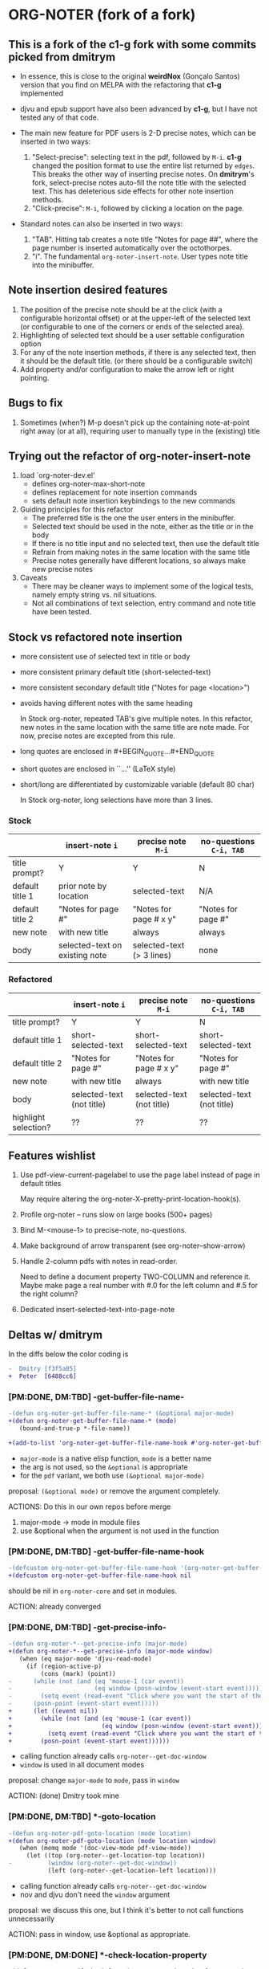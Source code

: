 * ORG-NOTER (fork of a fork)
** This is a fork of the *c1-g* fork with some commits picked from *dmitrym*
   - In essence, this is close to the original *weirdNox* (Gonçalo Santos)
     version that you find on MELPA with the refactoring that *c1-g* implemented

   - djvu and epub support have also been advanced by *c1-g*, but I have not
     tested any of that code.

   - The main new feature for PDF users is 2-D precise notes, which can be
     inserted in two ways:
     1. "Select-precise": selecting text in the pdf, followed by =M-i=.  *c1-g*
        changed the position format to use the entire list returned by =edges=.
        This breaks the other way of inserting precise notes.  On *dmitrym*'s
        fork, select-precise notes auto-fill the note title with the selected
        text.  This has deleterious side effects for other note insertion methods.
     2. "Click-precise": =M-i=, followed by clicking a location on the page.

   - Standard notes can also be inserted in two ways:
     1. "TAB".  Hitting tab creates a note title "Notes for page ##", where the
        page number is inserted automatically over the octothorpes.
     2. "i".  The fundamental =org-noter-insert-note=.  User types note title
        into the minibuffer.
** Note insertion desired features
   1. The position of the precise note should be at the click (with a
      configurable horizontal offset) or at the upper-left of the selected text
      (or configurable to one of the corners or ends of the selected area).
   2. Highlighting of selected text should be a user settable configuration option
   3. For any of the note insertion methods, if there is any selected text, then
      it should be the default title.  (or there should be a configurable
      switch)
   4. Add property and/or configuration to make the arrow left or right
      pointing.

** Bugs to fix
   1. Sometimes (when?) M-p doesn't pick up the containing note-at-point right
      away (or at all), requiring user to manually type in the (existing) title

** Trying out the refactor of org-noter-insert-note
   1. load `org-noter-dev.el'
      - defines org-noter-max-short-note
      - defines replacement for note insertion commands
      - sets default note insertion keybindings to the new commands
   2. Guiding principles for this refactor
      - The preferred title is the one the user enters in the minibuffer.
      - Selected text should be used in the note, either as the title or in the body
      - If there is no title input and no selected text, then use the default title
      - Refrain from making notes in the same location with the same title
      - Precise notes generally have different locations, so always make new
        precise notes
   3. Caveats
      - There may be cleaner ways to implement some of the logical tests, namely
        empty string vs. nil situations.
      - Not all combinations of text selection, entry command and note title
        have been tested.

** Stock vs refactored note insertion
   - more consistent use of selected text in title or body
   - more consistent primary default title (short-selected-text)
   - more consistent secondary default title ("Notes for page <location>")
   - avoids having different notes with the same heading

     In Stock org-noter, repeated TAB's give multiple notes.  In this refactor,
     new notes in the same location with the same title are note made.  For now,
     precise notes are excepted from this rule.

   - long quotes are enclosed in #+BEGIN_QUOTE...#+END_QUOTE
   - short quotes are enclosed in ``...'' (LaTeX style)
   - short/long are differentiated by customizable variable (default 80 char)

     In Stock org-noter, long selections have more than 3 lines.

*** Stock
   |                 | insert-note =i=                | precise note =M-i=        | no-questions =C-i, TAB= |
   |-----------------+--------------------------------+---------------------------+-------------------------|
   | title prompt?   | Y                              | Y                         | N                       |
   | default title 1 | prior note by location         | selected-text             | N/A                     |
   | default title 2 | "Notes for page #"             | "Notes for page # x y"    | "Notes for page #"      |
   | new note        | with new title                 | always                    | always                  |
   | body            | selected-text on existing note | selected-text (> 3 lines) | none                    |
   |-----------------+--------------------------------+---------------------------+-------------------------|

*** Refactored
   |                      | insert-note =i=           | precise note =M-i=        | no-questions =C-i, TAB=   |
   |----------------------+---------------------------+---------------------------+---------------------------|
   | title prompt?        | Y                         | Y                         | N                         |
   | default title 1      | short-selected-text       | short-selected-text       | short-selected-text       |
   | default title 2      | "Notes for page #"        | "Notes for page # x y"    | "Notes for page #"        |
   | new note             | with new title            | always                    | with new title            |
   | body                 | selected-text (not title) | selected-text (not title) | selected-text (not title) |
   |----------------------+---------------------------+---------------------------+---------------------------|
   | highlight selection? | ??                        | ??                        | ??                        |
** Features wishlist
   1. Use pdf-view-current-pagelabel to use the page label instead of page in
      default titles

      May require altering the org-noter-X--pretty-print-location-hook(s).

   2. Profile org-noter -- runs slow on large books (500+ pages)

   3. Bind M-<mouse-1> to precise-note, no-questions.

   4. Make background of arrow transparent (see org-noter--show-arrow)

   5. Handle 2-column pdfs with notes in read-order.

      Need to define a document property TWO-COLUMN and reference it.  Maybe
      make page a real number with #.0 for the left column and #.5 for the right
      column?

   6. Dedicated insert-selected-text-into-page-note
** Deltas w/ dmitrym
   In the diffs below the color coding is
   #+begin_src diff
-  Dmitry [f3f5a05]
+  Peter  [6488cc6]
   #+end_src
*** [PM:DONE, DM:TBD] *-get-buffer-file-name-*
#+begin_src diff
-(defun org-noter-get-buffer-file-name-* (&optional major-mode)
+(defun org-noter-get-buffer-file-name-* (mode)
   (bound-and-true-p *-file-name))

+(add-to-list 'org-noter-get-buffer-file-name-hook #'org-noter-get-buffer-file-name-*)
#+end_src

    - =major-mode= is a native elisp function, =mode= is a better name
    - the arg is not used, so the =&optional= is appropriate
    - for the =pdf= variant, we both use =(&optional major-mode)=

    proposal: =(&optional mode)= or remove the argument completely.

    ACTIONS: Do this in our own repos before merge
    1. major-mode -> mode in module files
    2. use &optional when the argument is not used in the function

*** [PM:DONE, DM:TBD] -get-buffer-file-name-hook
#+begin_src diff
-(defcustom org-noter-get-buffer-file-name-hook '(org-noter-get-buffer-file-name-nov org-noter-get-buffer-file-name-pdf)
+(defcustom org-noter-get-buffer-file-name-hook nil
#+end_src

    should be nil in =org-noter-core= and set in modules.

    ACTION: already converged
*** [PM:DONE, DM:TBD] *-get-precise-info-*
#+begin_src diff
-(defun org-noter-*--get-precise-info (major-mode)
+(defun org-noter-*--get-precise-info (major-mode window)
   (when (eq major-mode 'djvu-read-mode)
     (if (region-active-p)
         (cons (mark) (point))
-      (while (not (and (eq 'mouse-1 (car event))
-                       (eq window (posn-window (event-start event)))))
-        (setq event (read-event "Click where you want the start of the note to be!")))
-      (posn-point (event-start event)))))
+      (let ((event nil))
+        (while (not (and (eq 'mouse-1 (car event))
+                         (eq window (posn-window (event-start event)))))
+          (setq event (read-event "Click where you want the start of the note to be!")))
+        (posn-point (event-start event))))))
#+end_src

    - calling function already calls =org-noter--get-doc-window=
    - =window= is used in all document modes

    proposal: change =major-mode= to =mode=, pass in =window=

    ACTION: (done) Dmitry took mine
*** [PM:DONE, DM:TBD] *-goto-location
#+begin_src diff
-(defun org-noter-pdf-goto-location (mode location)
+(defun org-noter-pdf-goto-location (mode location window)
   (when (memq mode '(doc-view-mode pdf-view-mode))
     (let ((top (org-noter--get-location-top location))
-          (window (org-noter--get-doc-window))
           (left (org-noter--get-location-left location)))
#+end_src
    - calling function already calls =org-noter--get-doc-window=
    - nov and djvu don't need the =window= argument

    proposal: we discuss this one, but I think it's better to not call functions
    unnecessarily

    ACTION:
    pass in window, use &optional as appropriate.

*** [PM:DONE, DM:DONE] *-check-location-property
 #+begin_src diff
 (defun org-noter-pdf-check-location-property (&optional property)
   "Check if PROPERTY is a valid location property"
-  (equal 5 (length (read property))))
+  t)
 #+end_src

    location can be
    1. page
    2. page v-pos
    3. page v-pos . h-pos

    neither function works properly.  need to read the calling function to
    determine course of action..

    ACTION: done, gone on Dmitry's side.
    P: check diff, remove if it's still there.
*** [PM:DONE, DM:TBD] -doc--get-precise-info
#+begin_src diff
+(defun org-noter-doc--get-precise-info (major-mode window)
+  (when (eq major-mode 'doc-view-mode)
     (let ((event nil))
       (while (not (and (eq 'mouse-1 (car event))
                        (eq window (posn-window (event-start event)))))
         (setq event (read-event "Click where you want the start of the note to be!")))
-      (let ((col-row (posn-col-row (event-start event))))
-        (org-noter--conv-page-scroll-percentage (+ (window-vscroll) (cdr col-row))
-                                                (+ (window-hscroll) (car col-row))))))))
+      (org-noter--conv-page-scroll-percentage (+ (window-vscroll)
+                                                 (cdr (posn-col-row (event-start event))))))))
#+end_src
Dmitry removed this function at [9d437bf]

ACTION: Dmitry revive on his side.
*** [PM:DONE, DM:TBD] --doc-approx-location-hook
 #+begin_src diff
 (defcustom org-noter--doc-approx-location-hook nil
-  "This returns an approximate location if no precise info is passed: (PAGE 0)
-   or if precise info is passed, it's (PAGE 0 0 0 0) where 0s are the precise coords)
-"
+  "TODO"
   :group 'org-noter
   :type 'hook)
 #+end_src

    docstring needs to be updated.

    ACTION: Dmitry reverted
*** [PM:DONE, DM:TBD] --note-search-no-recurse                                :11fc0a8:9dfac53:
#+begin_src diff
+(defconst org-noter--note-search-no-recurse (delete 'headline (append org-element-all-elements nil))
+  "List of elements that shouldn't be recursed into when searching for notes.")
#+end_src

    called in =org-noter--get-view-info= by =org-element-map=
#+begin_src diff
-           nil nil (delete 'headline (append org-element-all-elements nil))))
+         nil nil org-noter--note-search-no-recurse)
#+end_src

    but this defconst is used by =org-noter--map-ignore-headings-with-doc-file=, which is
    used by all of the sync functions

    probably should keep it, and since we keep it, use it in
    =org-noter--get-view-info=

    ACTION: safe for Dmitry to cherry-pick these commits, but
    =with-current-buffer= call gets removed.  This is the one change I took from
    ~cbpnk~
*** [PM:DONE, DM:TBD] org-noter--create-session                                       :9dfac53:
 #+begin_src diff
 (defun org-noter--create-session (ast document-property-value notes-file-path)
   (let* ((raw-value-not-empty (> (length (org-element-property :raw-value ast)) 0))
-         (link-p (or (string-match-p org-bracket-link-regexp document-property-value)
+         (link-p (or (string-match-p org-link-bracket-re document-property-value)
                      (string-match-p org-noter--url-regexp document-property-value)))
 #+end_src
    =org-link-bracket-re= is obsolete. keep mine.

    ACTION: safe for Dmitry to cherry-pick
*** [PM:DONE, DM:TBD] org-noter--narrow-to-root (ast)                                 :dfe7df2:
#+begin_src diff
-  (when ast
+  (when (and ast (not (org-noter--no-heading-p)))
     (save-excursion
       (goto-char (org-element-property :contents-begin ast))
       (org-show-entry)
-      (when (org-at-heading-p) (org-narrow-to-subtree))
+      (org-narrow-to-subtree)
       (org-cycle-hide-drawers 'all))))
#+end_src
    "I don't really understand this bit of code, especially what `ast' is, but
    it breaks narrowing when multiple documents' notes are stored in a single
    file."

    ACTION: safe for Dmitry to cherry-pick
*** [PM:DONE, DM:TBD] org-noter--get-location-page (location)    :DM:629fbb6:
   #+begin_src diff
   "Get the page number given a LOCATION of form (page top . left) or (page . top)."
-  (message "===> %s" location)
-  (if (listp location)
-      (car location)
-      location))
+  (car location))
   #+end_src

   ACTION: Peter -- what happens with a page note (no precise location)?  does (car location) make an
   error?
   Answer: No, (car location) works fine because for a page note, location is a
   cons cell, e.g. (19 . 0) by the time it reaches this function.

   @DM -- I think we should go back to the original (car location).

   HISTORY:
   - 5bc5754 Ahmed Shariff original code
   - c1ed245 c1g moved code from org-noter.el to org-noter-core.el, changing
     function name
   - 629fbb6 introduced by DM

*** [PM:DONE, DM:TBD] org-noter-kill-session                                          :9dfac53:
    #+begin_src diff
    (with-current-buffer notes-buffer
      (remove-hook 'kill-buffer-hook 'org-noter--handle-kill-buffer t)
      (restore-buffer-modified-p nil))
-   (unless org-noter-use-indirect-buffer
+   (when org-noter-use-indirect-buffer
      (kill-buffer notes-buffer))
    #+end_src
    kill the notes buffer **when** an indirect buffer is used, not **unless** it
    is used

    ACTION: safe for Dmitry to cherry-pick
*** [DM:TBD] use cl-lib or native elisp hash tables rather than the =ht= package.
** precise note fix
*** *pdf--get-precise-info-*
    keep mine.
*** org-noter--conv-page-scroll-percentage
    diffs are part of my precise-note fix.
** highlighting
   my solution is compact, but too pdf-specific. need to sketch out Dmitry's solution
   - in precise-notes
     1. hook to make the highlight in the document
     2. hook to preserve highlight in org-noter file
   - what contexts would HL be used?
     1. only precise?  (current implementation)
     2. anytime (Peter's implementation)
   - how does this play with quoting text?
     1. HL Y/N
     2. Quoting Y/N
     3. No HL if Q
     4. No Q if NL
